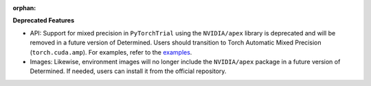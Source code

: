 :orphan:

**Deprecated Features**

-  API: Support for mixed precision in ``PyTorchTrial`` using the ``NVIDIA/apex`` library is
   deprecated and will be removed in a future version of Determined. Users should transition to
   Torch Automatic Mixed Precision (``torch.cuda.amp``). For examples, refer to the `examples
   <https://github.com/determined-ai/determined/tree/0.23.4/harness/tests/experiment/fixtures/pytorch_amp>`_.

-  Images: Likewise, environment images will no longer include the ``NVIDIA/apex`` package in a
   future version of Determined. If needed, users can install it from the official repository.
